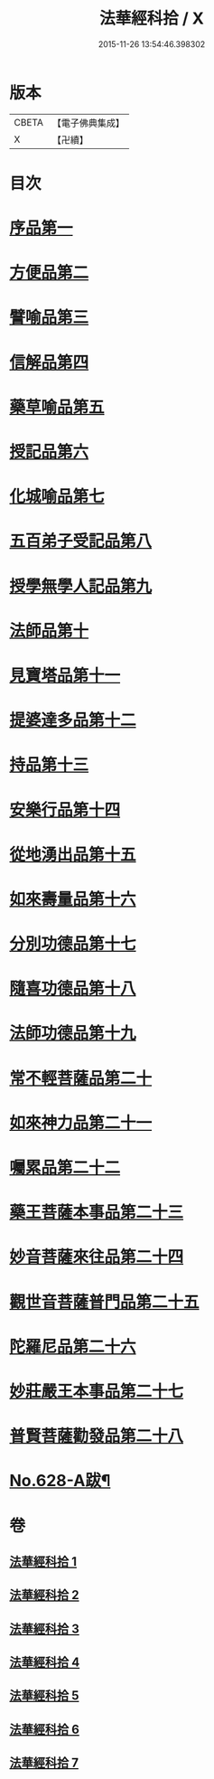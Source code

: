 #+TITLE: 法華經科拾 / X
#+DATE: 2015-11-26 13:54:46.398302
* 版本
 |     CBETA|【電子佛典集成】|
 |         X|【卍續】    |

* 目次
* [[file:KR6d0094_001.txt::001-0338a5][序品第一]]
* [[file:KR6d0094_001.txt::0350a18][方便品第二]]
* [[file:KR6d0094_002.txt::002-0359b5][譬喻品第三]]
* [[file:KR6d0094_002.txt::0368a22][信解品第四]]
* [[file:KR6d0094_003.txt::003-0374a11][藥草喻品第五]]
* [[file:KR6d0094_003.txt::0377c9][授記品第六]]
* [[file:KR6d0094_003.txt::0378b11][化城喻品第七]]
* [[file:KR6d0094_004.txt::004-0384b16][五百弟子受記品第八]]
* [[file:KR6d0094_004.txt::0387a23][授學無學人記品第九]]
* [[file:KR6d0094_004.txt::0388a17][法師品第十]]
* [[file:KR6d0094_004.txt::0391b11][見寶塔品第十一]]
* [[file:KR6d0094_004.txt::0394a16][提婆達多品第十二]]
* [[file:KR6d0094_004.txt::0395c18][持品第十三]]
* [[file:KR6d0094_005.txt::005-0396b20][安樂行品第十四]]
* [[file:KR6d0094_005.txt::0401a24][從地湧出品第十五]]
* [[file:KR6d0094_005.txt::0404a9][如來壽量品第十六]]
* [[file:KR6d0094_005.txt::0408b19][分別功德品第十七]]
* [[file:KR6d0094_006.txt::006-0412a11][隨喜功德品第十八]]
* [[file:KR6d0094_006.txt::0413b19][法師功德品第十九]]
* [[file:KR6d0094_006.txt::0415a9][常不輕菩薩品第二十]]
* [[file:KR6d0094_006.txt::0416a9][如來神力品第二十一]]
* [[file:KR6d0094_006.txt::0417a20][囑累品第二十二]]
* [[file:KR6d0094_006.txt::0418a5][藥王菩薩本事品第二十三]]
* [[file:KR6d0094_007.txt::007-0421a18][妙音菩薩來往品第二十四]]
* [[file:KR6d0094_007.txt::0423c16][觀世音菩薩普門品第二十五]]
* [[file:KR6d0094_007.txt::0428a5][陀羅尼品第二十六]]
* [[file:KR6d0094_007.txt::0428c21][妙莊嚴王本事品第二十七]]
* [[file:KR6d0094_007.txt::0430a18][普賢菩薩勸發品第二十八]]
* [[file:KR6d0094_007.txt::0432b9][No.628-A跋¶]]
* 卷
** [[file:KR6d0094_001.txt][法華經科拾 1]]
** [[file:KR6d0094_002.txt][法華經科拾 2]]
** [[file:KR6d0094_003.txt][法華經科拾 3]]
** [[file:KR6d0094_004.txt][法華經科拾 4]]
** [[file:KR6d0094_005.txt][法華經科拾 5]]
** [[file:KR6d0094_006.txt][法華經科拾 6]]
** [[file:KR6d0094_007.txt][法華經科拾 7]]
